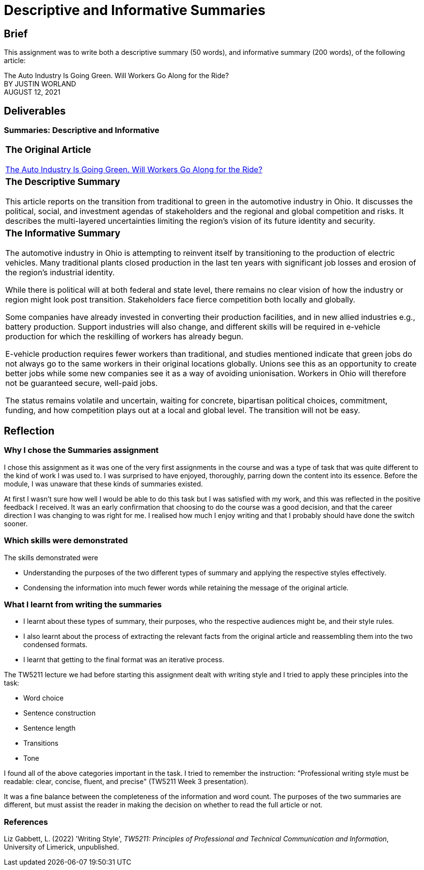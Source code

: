 :doctitle: Descriptive and Informative Summaries

== Brief

This assignment was to write both a descriptive summary (50 words), and informative summary (200 words), of the following article:

The Auto Industry Is Going Green. Will Workers Go Along for the Ride? +
BY JUSTIN WORLAND +
AUGUST 12, 2021

== Deliverables
=== Summaries: Descriptive and Informative

|===
a|=== The Original Article +
xref:attachment$auto_green.pdf[The Auto Industry Is Going Green. Will Workers Go Along for the Ride?] +
[3609 words]

a|=== The Descriptive Summary +

This article reports on the transition from traditional to green in the automotive industry in Ohio. It discusses the political, social, and investment agendas of stakeholders and the regional and global competition and risks. It describes the multi-layered uncertainties limiting the region’s vision of its future identity and security.

[49 words]

a|=== The Informative Summary +

The automotive industry in Ohio is attempting to reinvent itself by transitioning to the production of electric vehicles. Many traditional plants closed production in the last ten years with significant job losses and erosion of the region’s industrial identity.

While there is political will at both federal and state level, there remains no clear vision of how the industry or region might look post transition. Stakeholders face fierce competition both locally and globally.

Some companies have already invested in converting their production facilities, and in new allied industries e.g., battery production. Support industries will also change, and different skills will be required in e-vehicle production for which the reskilling of workers has already begun.

E-vehicle production requires fewer workers than traditional, and studies mentioned indicate that green jobs do not always go to the same workers in their original locations globally. Unions see this as an opportunity to create better jobs while some new companies see it as a way of avoiding unionisation. Workers in Ohio will therefore not be guaranteed secure, well-paid jobs.

The status remains volatile and uncertain, waiting for concrete, bipartisan political choices, commitment, funding, and how competition plays out at a local and global level. The transition will not be easy.

[205 words]

|===

== Reflection
=== Why I chose the Summaries assignment

I chose this assignment as it was one of the very first assignments in the course and was a type of task that was quite different to the kind of work I was used to. I was surprised to have enjoyed, thoroughly, parring down the content into its essence. Before the module, I was unaware that these kinds of summaries existed.

At first I wasn't sure how well I would be able to do this task but I was satisfied with my work, and this was reflected in the positive feedback I received. It was an early confirmation that choosing to do the course was a good decision, and that the career direction I was changing to was right for me. I realised how much I enjoy writing and that I probably should have done the switch sooner.

=== Which skills were demonstrated

The skills demonstrated were

* Understanding the purposes of the two different types of summary and applying the respective styles effectively.

* Condensing the information into much fewer words while retaining the message of the original article.

=== What I learnt from writing the summaries

* I learnt about these types of summary, their purposes, who the respective audiences might be, and their style rules.
* I also learnt about the process of extracting the relevant facts from the original article and reassembling them into the two condensed formats.
* I learnt that getting to the final format was an iterative process.

The TW5211 lecture we had before starting this assignment dealt with writing style and I tried to apply these principles into the task:

* Word choice
* Sentence construction
* Sentence length
* Transitions
* Tone

I found all of the above categories important in the task.
I tried to remember the instruction:  "Professional writing style must be readable: clear, concise, fluent, and precise" (TW5211 Week 3 presentation).

It was a fine balance between the completeness of the information and word count. The purposes of the two summaries are different, but must assist the reader in making the decision on whether to read the full article or not.

=== References

Liz Gabbett, L. (2022) 'Writing Style', _TW5211: Principles of Professional and Technical Communication and Information_, University of Limerick, unpublished.
